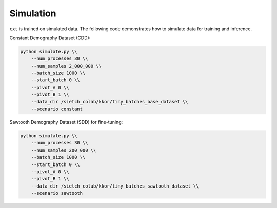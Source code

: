 Simulation
==========

``cxt`` is trained on simulated data. The following code demonstrates how to simulate data for training and inference.

Constant Demography Dataset (CDD):

.. code-block:: bash

    python simulate.py \\
        --num_processes 30 \\
        --num_samples 2_000_000 \\
        --batch_size 1000 \\
        --start_batch 0 \\
        --pivot_A 0 \\
        --pivot_B 1 \\
        --data_dir /sietch_colab/kkor/tiny_batches_base_dataset \\
        --scenario constant

Sawtooth Demography Dataset (SDD) for fine-tuning:

.. code-block:: bash

    python simulate.py \\
        --num_processes 30 \\
        --num_samples 200_000 \\
        --batch_size 1000 \\
        --start_batch 0 \\
        --pivot_A 0 \\
        --pivot_B 1 \\
        --data_dir /sietch_colab/kkor/tiny_batches_sawtooth_dataset \\
        --scenario sawtooth


